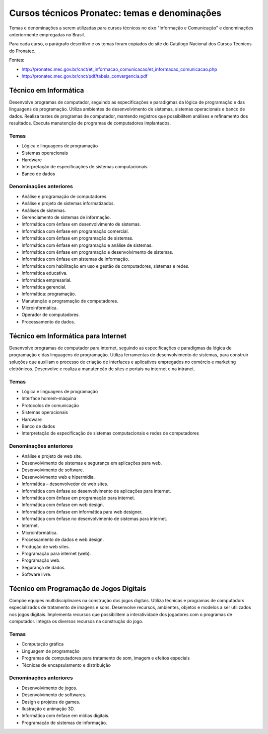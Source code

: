 ==============================================
Cursos técnicos Pronatec: temas e denominações
==============================================

Temas e denominações a serem utilizadas para cursos técnicos no eixo "Informação e Comunicação" e denominações anteriormente empregadas no Brasil.

Para cada curso, o parágrafo descritivo e os temas foram copiados do site do Catálogo Nacional dos Cursos Técnicos do Pronatec.

Fontes:

* http://pronatec.mec.gov.br/cnct/et_informacao_comunicacao/et_informacao_comunicacao.php
* http://pronatec.mec.gov.br/cnct/pdf/tabela_convergencia.pdf

Técnico em Informática
======================

Desenvolve programas de computador, seguindo as especificações e paradigmas da lógica de programação e das linguagens de programação. Utiliza ambientes de desenvolvimento de sistemas, sistemas operacionais e banco de dados. Realiza testes de programas de computador, mantendo registros que possibilitem análises e refinamento dos resultados. Executa manutenção de programas de computadores implantados.


Temas
-----

* Lógica e linguagens de programação
* Sistemas operacionais
* Hardware
* Interpretação de especificações de sistemas computacionais
* Banco de dados


Denominações anteriores
-----------------------

* Análise e programação de computadores.
* Análise e projeto de sistemas informatizados.
* Análises de sistemas.
* Gerenciamento de sistemas de informação.
* Informática com ênfase em desenvolvimento de sistemas.
* Informática com ênfase em programação comercial.
* Informática com ênfase em programação de sistemas.
* Informática com ênfase em programação e análise de sistemas.
* Informática com ênfase em programação e desenvolvimento de sistemas.
* Informática com ênfase em sistemas de informação.
* Informática com habilitação em uso e gestão de computadores, sistemas e redes.
* Informática educativa.
* Informática empresarial.
* Informática gerencial.
* Informática: programação.
* Manutenção e programação de computadores.
* Microinformática.
* Operador de computadores.
* Processamento de dados.


Técnico em Informática para Internet
====================================

Desenvolve programas de computador para internet, seguindo as especificações e paradigmas da lógica de programação e das linguagens de programação. Utiliza ferramentas de desenvolvimento de sistemas, para construir soluções que auxiliam o processo de criação de interfaces e aplicativos empregados no comércio e marketing eletrônicos. Desenvolve e realiza a manutenção de sites e portais na internet e na intranet.


Temas
-----

* Lógica e linguagens de programação
* Interface homem–máquina
* Protocolos de comunicação
* Sistemas operacionais
* Hardware
* Banco de dados
* Interpretação de especificação de sistemas computacionais e redes de computadores


Denominações anteriores
-----------------------

* Análise e projeto de web site.
* Desenvolvimento de sistemas e segurança em aplicações para web.
* Desenvolvimento de software.
* Desenvolvimento web e hipermídia.
* Informática – desenvolvedor de web sites.
* Informática com ênfase ao desenvolvimento de aplicações para internet.
* Informática com ênfase em programação para internet.
* Informática com ênfase em web design.
* Informática com ênfase em informática para web designer.
* Informática com ênfase no desenvolvimento de sistemas para internet.
* Internet.
* Microinformática.
* Processamento de dados e web design.
* Produção de web sites.
* Programação para internet (web).
* Programação web.
* Segurança de dados.
* Software livre.


Técnico em Programação de Jogos Digitais
========================================

Compõe equipes multidisciplinares na construção dos jogos digitais. Utiliza técnicas e programas de computadors especializados de tratamento de imagens e sons. Desenvolve recursos, ambientes, objetos e modelos a ser utilizados nos jogos digitais. Implementa recursos que possibilitem a interatividade dos jogadores com o programas de computador. Integra os diversos recursos na construção do jogo.

Temas
-----

* Computação gráfica
* Linguagem de programação
* Programas de computadores para tratamento de som, imagem e efeitos especiais
* Técnicas de encapsulamento e distribuição


Denominações anteriores
-----------------------

* Desenvolvimento de jogos.
* Desenvolvimento de softwares.
* Design e projetos de games.
* Ilustração e animação 3D.
* Informática com ênfase em mídias digitais.
* Programação de sistemas de informação.
